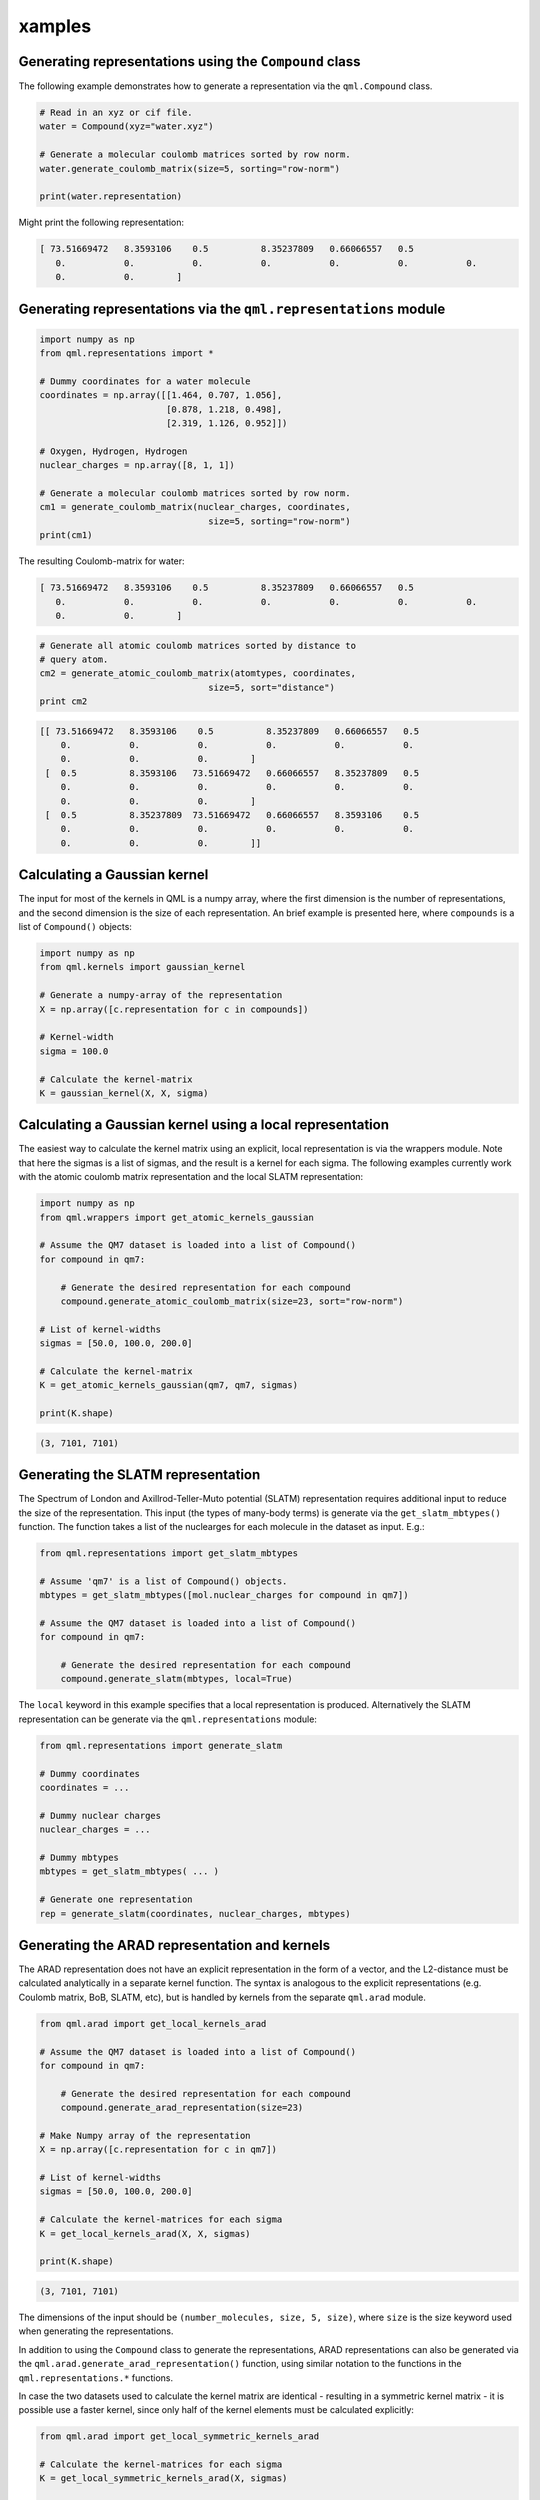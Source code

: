 xamples
--------

Generating representations using the ``Compound`` class
~~~~~~~~~~~~~~~~~~~~~~~~~~~~~~~~~~~~~~~~~~~~~~~~~~~~~~~~~~~~~

The following example demonstrates how to generate a representation via
the ``qml.Compound`` class.

.. code:: python

    # Read in an xyz or cif file.
    water = Compound(xyz="water.xyz")

    # Generate a molecular coulomb matrices sorted by row norm.
    water.generate_coulomb_matrix(size=5, sorting="row-norm")

    print(water.representation)

Might print the following representation:

.. code:: 
    
    [ 73.51669472   8.3593106    0.5          8.35237809   0.66066557   0.5
       0.           0.           0.           0.           0.           0.           0.
       0.           0.        ]

Generating representations via the ``qml.representations`` module
~~~~~~~~~~~~~~~~~~~~~~~~~~~~~~~~~~~~~~~~~~~~~~~~~~~~~~~~~~~~~~~~~~

.. code:: python

    import numpy as np
    from qml.representations import *

    # Dummy coordinates for a water molecule
    coordinates = np.array([[1.464, 0.707, 1.056],
                            [0.878, 1.218, 0.498],
                            [2.319, 1.126, 0.952]])

    # Oxygen, Hydrogen, Hydrogen
    nuclear_charges = np.array([8, 1, 1])

    # Generate a molecular coulomb matrices sorted by row norm.
    cm1 = generate_coulomb_matrix(nuclear_charges, coordinates,
                                    size=5, sorting="row-norm")
    print(cm1)


The resulting Coulomb-matrix for water:

.. code:: 
    
    [ 73.51669472   8.3593106    0.5          8.35237809   0.66066557   0.5
       0.           0.           0.           0.           0.           0.           0.
       0.           0.        ]



.. code:: python

    # Generate all atomic coulomb matrices sorted by distance to
    # query atom.
    cm2 = generate_atomic_coulomb_matrix(atomtypes, coordinates,
                                    size=5, sort="distance")
    print cm2

.. code:: 

    [[ 73.51669472   8.3593106    0.5          8.35237809   0.66066557   0.5
        0.           0.           0.           0.           0.           0.
        0.           0.           0.        ]
     [  0.5          8.3593106   73.51669472   0.66066557   8.35237809   0.5
        0.           0.           0.           0.           0.           0.
        0.           0.           0.        ]
     [  0.5          8.35237809  73.51669472   0.66066557   8.3593106    0.5
        0.           0.           0.           0.           0.           0.
        0.           0.           0.        ]]


Calculating a Gaussian kernel
~~~~~~~~~~~~~~~~~~~~~~~~~~~~~~~~~~~~~~

The input for most of the kernels in QML is a numpy array, where the first dimension is the number of representations, and the second dimension is the size of each representation. An brief example is presented here, where ``compounds`` is a list of ``Compound()`` objects:

.. code:: python
    
    import numpy as np
    from qml.kernels import gaussian_kernel

    # Generate a numpy-array of the representation
    X = np.array([c.representation for c in compounds])

    # Kernel-width
    sigma = 100.0

    # Calculate the kernel-matrix
    K = gaussian_kernel(X, X, sigma)


Calculating a Gaussian kernel using a local representation
~~~~~~~~~~~~~~~~~~~~~~~~~~~~~~~~~~~~~~~~~~~~~~~~~~~~~~~~~~~~

The easiest way to calculate the kernel matrix using an explicit, local representation is via the wrappers module. Note that here the sigmas is a list of sigmas, and the result is a kernel for each sigma. The following examples currently work with the atomic coulomb matrix representation and the local SLATM representation:

.. code:: python

    import numpy as np
    from qml.wrappers import get_atomic_kernels_gaussian

    # Assume the QM7 dataset is loaded into a list of Compound()
    for compound in qm7:

        # Generate the desired representation for each compound
        compound.generate_atomic_coulomb_matrix(size=23, sort="row-norm")

    # List of kernel-widths
    sigmas = [50.0, 100.0, 200.0]

    # Calculate the kernel-matrix
    K = get_atomic_kernels_gaussian(qm7, qm7, sigmas)

    print(K.shape)

.. code:: 

    (3, 7101, 7101)


Generating the SLATM representation
~~~~~~~~~~~~~~~~~~~~~~~~~~~~~~~~~~~~~~~

The Spectrum of London and Axillrod-Teller-Muto potential (SLATM) representation requires additional input to reduce the size of the representation.
This input (the types of many-body terms) is generate via the ``get_slatm_mbtypes()`` function. The function takes a list of the nuclearges for each molecule in the dataset as input. E.g.:


.. code:: python

    from qml.representations import get_slatm_mbtypes

    # Assume 'qm7' is a list of Compound() objects.
    mbtypes = get_slatm_mbtypes([mol.nuclear_charges for compound in qm7])

    # Assume the QM7 dataset is loaded into a list of Compound()
    for compound in qm7:

        # Generate the desired representation for each compound
        compound.generate_slatm(mbtypes, local=True)

The ``local`` keyword in this example specifies that a local representation is produced. Alternatively the SLATM representation can be generate via the ``qml.representations`` module:
    
.. code:: python

    from qml.representations import generate_slatm

    # Dummy coordinates
    coordinates = ... 

    # Dummy nuclear charges
    nuclear_charges = ...

    # Dummy mbtypes
    mbtypes = get_slatm_mbtypes( ... )

    # Generate one representation
    rep = generate_slatm(coordinates, nuclear_charges, mbtypes)

Generating the ARAD representation and kernels
~~~~~~~~~~~~~~~~~~~~~~~~~~~~~~~~~~~~~~~~~~~~~~~~~
The ARAD representation does not have an explicit representation in the form of a vector, and the L2-distance must be calculated analytically in a separate kernel function.
The syntax is analogous to the explicit representations (e.g. Coulomb matrix, BoB, SLATM, etc), but is handled by kernels from the separate ``qml.arad`` module.

.. code:: python

    from qml.arad import get_local_kernels_arad

    # Assume the QM7 dataset is loaded into a list of Compound()
    for compound in qm7:

        # Generate the desired representation for each compound
        compound.generate_arad_representation(size=23)
    
    # Make Numpy array of the representation
    X = np.array([c.representation for c in qm7])
    
    # List of kernel-widths
    sigmas = [50.0, 100.0, 200.0]

    # Calculate the kernel-matrices for each sigma
    K = get_local_kernels_arad(X, X, sigmas)

    print(K.shape)

.. code:: 

    (3, 7101, 7101)

The dimensions of the input should be ``(number_molecules, size, 5, size)``, where ``size`` is the
size keyword used when generating the representations. 

In addition to using the ``Compound`` class to generate the representations, ARAD representations can also be generated via the ``qml.arad.generate_arad_representation()`` function, using similar notation to the functions in the ``qml.representations.*`` functions.

In case the two datasets used to calculate the kernel matrix are identical 
- resulting in a symmetric kernel matrix - it is possible use a faster kernel,
since only half of the kernel elements must be calculated explicitly:

.. code:: python

    from qml.arad import get_local_symmetric_kernels_arad

    # Calculate the kernel-matrices for each sigma
    K = get_local_symmetric_kernels_arad(X, sigmas)

    print(K.shape)

.. code:: 

    (3, 7101, 7101)

In addition to the local kernel, the ARAD module also provides kernels for atomic properties (e.g. chemical shifts, partial charges, etc). These have the name "atomic", rather than "local".

.. code:: python

    from qml.arad import get_atomic_kernels_arad
    from qml.arad import get_atomic_symmetric_kernels_arad

The only difference between the local and atomic kernels is the shape of the input.
Since the atomic kernel outputs kernels with atomic resolution, the atomic input has the shape ``(number_atoms, 5, size)``.

